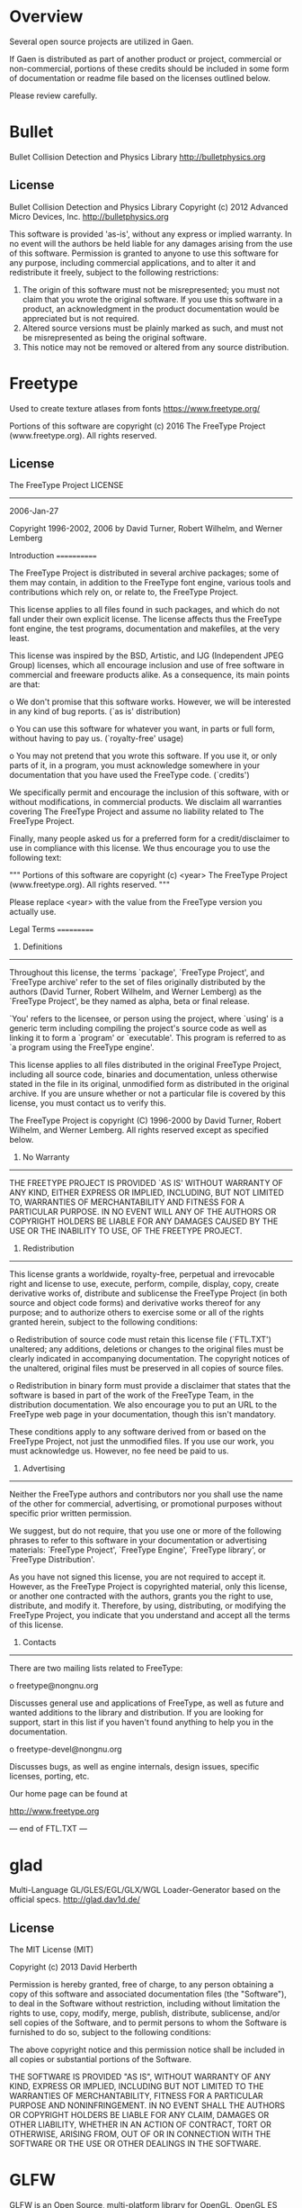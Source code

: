 * Overview
Several open source projects are utilized in Gaen.

If Gaen is distributed as part of another product or project,
commercial or non-commercial, portions of these credits should be
included in some form of documentation or readme file based on the
licenses outlined below.

Please review carefully.

* Bullet
Bullet Collision Detection and Physics Library
http://bulletphysics.org

** License
Bullet Collision Detection and Physics Library
Copyright (c) 2012 Advanced Micro Devices, Inc.  http://bulletphysics.org

This software is provided 'as-is', without any express or implied warranty.
In no event will the authors be held liable for any damages arising from the use of this software.
Permission is granted to anyone to use this software for any purpose, 
including commercial applications, and to alter it and redistribute it freely, 
subject to the following restrictions:

1. The origin of this software must not be misrepresented; you must not claim that you wrote the original software. If you use this software in a product, an acknowledgment in the product documentation would be appreciated but is not required.
2. Altered source versions must be plainly marked as such, and must not be misrepresented as being the original software.
3. This notice may not be removed or altered from any source distribution.

* Freetype
Used to create texture atlases from fonts
https://www.freetype.org/

    Portions of this software are copyright (c) 2016 The FreeType
    Project (www.freetype.org).  All rights reserved.

** License
                    The FreeType Project LICENSE
                    ----------------------------

                            2006-Jan-27

                    Copyright 1996-2002, 2006 by
          David Turner, Robert Wilhelm, and Werner Lemberg



Introduction
============

  The FreeType  Project is distributed in  several archive packages;
  some of them may contain, in addition to the FreeType font engine,
  various tools and  contributions which rely on, or  relate to, the
  FreeType Project.

  This  license applies  to all  files found  in such  packages, and
  which do not  fall under their own explicit  license.  The license
  affects  thus  the  FreeType   font  engine,  the  test  programs,
  documentation and makefiles, at the very least.

  This  license   was  inspired  by  the  BSD,   Artistic,  and  IJG
  (Independent JPEG  Group) licenses, which  all encourage inclusion
  and  use of  free  software in  commercial  and freeware  products
  alike.  As a consequence, its main points are that:

    o We don't promise that this software works. However, we will be
      interested in any kind of bug reports. (`as is' distribution)

    o You can  use this software for whatever you  want, in parts or
      full form, without having to pay us. (`royalty-free' usage)

    o You may not pretend that  you wrote this software.  If you use
      it, or  only parts of it,  in a program,  you must acknowledge
      somewhere  in  your  documentation  that  you  have  used  the
      FreeType code. (`credits')

  We  specifically  permit  and  encourage  the  inclusion  of  this
  software, with  or without modifications,  in commercial products.
  We  disclaim  all warranties  covering  The  FreeType Project  and
  assume no liability related to The FreeType Project.


  Finally,  many  people  asked  us  for  a  preferred  form  for  a
  credit/disclaimer to use in compliance with this license.  We thus
  encourage you to use the following text:

   """
    Portions of this software are copyright (c) <year> The FreeType
    Project (www.freetype.org).  All rights reserved.
   """

  Please replace <year> with the value from the FreeType version you
  actually use.


Legal Terms
===========

0. Definitions
--------------

  Throughout this license,  the terms `package', `FreeType Project',
  and  `FreeType  archive' refer  to  the  set  of files  originally
  distributed  by the  authors  (David Turner,  Robert Wilhelm,  and
  Werner Lemberg) as the `FreeType Project', be they named as alpha,
  beta or final release.

  `You' refers to  the licensee, or person using  the project, where
  `using' is a generic term including compiling the project's source
  code as  well as linking it  to form a  `program' or `executable'.
  This  program is  referred to  as  `a program  using the  FreeType
  engine'.

  This  license applies  to all  files distributed  in  the original
  FreeType  Project,   including  all  source   code,  binaries  and
  documentation,  unless  otherwise  stated   in  the  file  in  its
  original, unmodified form as  distributed in the original archive.
  If you are  unsure whether or not a particular  file is covered by
  this license, you must contact us to verify this.

  The FreeType  Project is copyright (C) 1996-2000  by David Turner,
  Robert Wilhelm, and Werner Lemberg.  All rights reserved except as
  specified below.

1. No Warranty
--------------

  THE FREETYPE PROJECT  IS PROVIDED `AS IS' WITHOUT  WARRANTY OF ANY
  KIND, EITHER  EXPRESS OR IMPLIED,  INCLUDING, BUT NOT  LIMITED TO,
  WARRANTIES  OF  MERCHANTABILITY   AND  FITNESS  FOR  A  PARTICULAR
  PURPOSE.  IN NO EVENT WILL ANY OF THE AUTHORS OR COPYRIGHT HOLDERS
  BE LIABLE  FOR ANY DAMAGES CAUSED  BY THE USE OR  THE INABILITY TO
  USE, OF THE FREETYPE PROJECT.

2. Redistribution
-----------------

  This  license  grants  a  worldwide, royalty-free,  perpetual  and
  irrevocable right  and license to use,  execute, perform, compile,
  display,  copy,   create  derivative  works   of,  distribute  and
  sublicense the  FreeType Project (in  both source and  object code
  forms)  and  derivative works  thereof  for  any  purpose; and  to
  authorize others  to exercise  some or all  of the  rights granted
  herein, subject to the following conditions:

    o Redistribution of  source code  must retain this  license file
      (`FTL.TXT') unaltered; any  additions, deletions or changes to
      the original  files must be clearly  indicated in accompanying
      documentation.   The  copyright   notices  of  the  unaltered,
      original  files must  be  preserved in  all  copies of  source
      files.

    o Redistribution in binary form must provide a  disclaimer  that
      states  that  the software is based in part of the work of the
      FreeType Team,  in  the  distribution  documentation.  We also
      encourage you to put an URL to the FreeType web page  in  your
      documentation, though this isn't mandatory.

  These conditions  apply to any  software derived from or  based on
  the FreeType Project,  not just the unmodified files.   If you use
  our work, you  must acknowledge us.  However, no  fee need be paid
  to us.

3. Advertising
--------------

  Neither the  FreeType authors and  contributors nor you  shall use
  the name of the  other for commercial, advertising, or promotional
  purposes without specific prior written permission.

  We suggest,  but do not require, that  you use one or  more of the
  following phrases to refer  to this software in your documentation
  or advertising  materials: `FreeType Project',  `FreeType Engine',
  `FreeType library', or `FreeType Distribution'.

  As  you have  not signed  this license,  you are  not  required to
  accept  it.   However,  as  the FreeType  Project  is  copyrighted
  material, only  this license, or  another one contracted  with the
  authors, grants you  the right to use, distribute,  and modify it.
  Therefore,  by  using,  distributing,  or modifying  the  FreeType
  Project, you indicate that you understand and accept all the terms
  of this license.

4. Contacts
-----------

  There are two mailing lists related to FreeType:

    o freetype@nongnu.org

      Discusses general use and applications of FreeType, as well as
      future and  wanted additions to the  library and distribution.
      If  you are looking  for support,  start in  this list  if you
      haven't found anything to help you in the documentation.

    o freetype-devel@nongnu.org

      Discusses bugs,  as well  as engine internals,  design issues,
      specific licenses, porting, etc.

  Our home page can be found at

    http://www.freetype.org


--- end of FTL.TXT ---

* glad
Multi-Language GL/GLES/EGL/GLX/WGL Loader-Generator based on the official specs.
http://glad.dav1d.de/

** License
The MIT License (MIT)

Copyright (c) 2013 David Herberth

Permission is hereby granted, free of charge, to any person obtaining a copy of
this software and associated documentation files (the "Software"), to deal in
the Software without restriction, including without limitation the rights to
use, copy, modify, merge, publish, distribute, sublicense, and/or sell copies of
the Software, and to permit persons to whom the Software is furnished to do so,
subject to the following conditions:

The above copyright notice and this permission notice shall be included in all
copies or substantial portions of the Software.

THE SOFTWARE IS PROVIDED "AS IS", WITHOUT WARRANTY OF ANY KIND, EXPRESS OR
IMPLIED, INCLUDING BUT NOT LIMITED TO THE WARRANTIES OF MERCHANTABILITY, FITNESS
FOR A PARTICULAR PURPOSE AND NONINFRINGEMENT. IN NO EVENT SHALL THE AUTHORS OR
COPYRIGHT HOLDERS BE LIABLE FOR ANY CLAIM, DAMAGES OR OTHER LIABILITY, WHETHER
IN AN ACTION OF CONTRACT, TORT OR OTHERWISE, ARISING FROM, OUT OF OR IN
CONNECTION WITH THE SOFTWARE OR THE USE OR OTHER DEALINGS IN THE SOFTWARE.
* GLFW
GLFW is an Open Source, multi-platform library for OpenGL, OpenGL ES
and Vulkan development on the desktop. It provides a simple API for
creating windows, contexts and surfaces, receiving input and events.
http://www.glfw.org/

** License
Copyright (c) 2002-2006 Marcus Geelnard

Copyright (c) 2006-2011 Camilla Berglund

This software is provided 'as-is', without any express or implied
warranty. In no event will the authors be held liable for any damages
arising from the use of this software.

Permission is granted to anyone to use this software for any purpose,
including commercial applications, and to alter it and redistribute it
freely, subject to the following restrictions:

The origin of this software must not be misrepresented; you must not
claim that you wrote the original software. If you use this software
in a product, an acknowledgment in the product documentation would be
appreciated but is not required.

Altered source versions must be plainly marked as such, and must not
be misrepresented as being the original software.

This notice may not be removed or altered from any source
distribution.
* GLM
OpenGL Mathematics C++ library
http://glm.g-truc.net/0.9.7/index.html


** License
================================================================================
The Happy Bunny License (Modified MIT License)
--------------------------------------------------------------------------------
Copyright (c) 2005 - 2016 G-Truc Creation

Permission is hereby granted, free of charge, to any person obtaining a copy
of this software and associated documentation files (the "Software"), to deal
in the Software without restriction, including without limitation the rights
to use, copy, modify, merge, publish, distribute, sublicense, and/or sell
copies of the Software, and to permit persons to whom the Software is
furnished to do so, subject to the following conditions:

The above copyright notice and this permission notice shall be included in
all copies or substantial portions of the Software.

Restrictions: By making use of the Software for military purposes, you choose
to make a Bunny unhappy.

THE SOFTWARE IS PROVIDED "AS IS", WITHOUT WARRANTY OF ANY KIND, EXPRESS OR
IMPLIED, INCLUDING BUT NOT LIMITED TO THE WARRANTIES OF MERCHANTABILITY,
FITNESS FOR A PARTICULAR PURPOSE AND NONINFRINGEMENT. IN NO EVENT SHALL THE
AUTHORS OR COPYRIGHT HOLDERS BE LIABLE FOR ANY CLAIM, DAMAGES OR OTHER
LIABILITY, WHETHER IN AN ACTION OF CONTRACT, TORT OR OTHERWISE, ARISING FROM,
OUT OF OR IN CONNECTION WITH THE SOFTWARE OR THE USE OR OTHER DEALINGS IN
THE SOFTWARE.

================================================================================
The MIT License
--------------------------------------------------------------------------------
Copyright (c) 2005 - 2016 G-Truc Creation

Permission is hereby granted, free of charge, to any person obtaining a copy
of this software and associated documentation files (the "Software"), to deal
in the Software without restriction, including without limitation the rights
to use, copy, modify, merge, publish, distribute, sublicense, and/or sell
copies of the Software, and to permit persons to whom the Software is
furnished to do so, subject to the following conditions:

The above copyright notice and this permission notice shall be included in
all copies or substantial portions of the Software.

THE SOFTWARE IS PROVIDED "AS IS", WITHOUT WARRANTY OF ANY KIND, EXPRESS OR
IMPLIED, INCLUDING BUT NOT LIMITED TO THE WARRANTIES OF MERCHANTABILITY,
FITNESS FOR A PARTICULAR PURPOSE AND NONINFRINGEMENT. IN NO EVENT SHALL THE
AUTHORS OR COPYRIGHT HOLDERS BE LIABLE FOR ANY CLAIM, DAMAGES OR OTHER
LIABILITY, WHETHER IN AN ACTION OF CONTRACT, TORT OR OTHERWISE, ARISING FROM,
OUT OF OR IN CONNECTION WITH THE SOFTWARE OR THE USE OR OTHER DEALINGS IN
THE SOFTWARE.

* Google Test
Unit testing framework for C++
https://github.com/google/googletest

** License
================================================================================
BSD 3-clauses
--------------------------------------------------------------------------------
Copyright (c) 2016, Google Inc.
All rights reserved.

Redistribution and use in source and binary forms, with or without
modification, are permitted provided that the following conditions are met:
    * Redistributions of source code must retain the above copyright
      notice, this list of conditions and the following disclaimer.
    * Redistributions in binary form must reproduce the above copyright
      notice, this list of conditions and the following disclaimer in the
      documentation and/or other materials provided with the distribution.
    * Neither the name of the <organization> nor the
      names of its contributors may be used to endorse or promote products
      derived from this software without specific prior written permission.

THIS SOFTWARE IS PROVIDED BY THE COPYRIGHT HOLDERS AND CONTRIBUTORS "AS IS" AND
ANY EXPRESS OR IMPLIED WARRANTIES, INCLUDING, BUT NOT LIMITED TO, THE IMPLIED
WARRANTIES OF MERCHANTABILITY AND FITNESS FOR A PARTICULAR PURPOSE ARE
DISCLAIMED. IN NO EVENT SHALL <COPYRIGHT HOLDER> BE LIABLE FOR ANY
DIRECT, INDIRECT, INCIDENTAL, SPECIAL, EXEMPLARY, OR CONSEQUENTIAL DAMAGES
(INCLUDING, BUT NOT LIMITED TO, PROCUREMENT OF SUBSTITUTE GOODS OR SERVICES;
LOSS OF USE, DATA, OR PROFITS; OR BUSINESS INTERRUPTION) HOWEVER CAUSED AND
ON ANY THEORY OF LIABILITY, WHETHER IN CONTRACT, STRICT LIABILITY, OR TORT
(INCLUDING NEGLIGENCE OR OTHERWISE) ARISING IN ANY WAY OUT OF THE USE OF THIS
SOFTWARE, EVEN IF ADVISED OF THE POSSIBILITY OF SUCH DAMAGE.

* ios-cmake
iOS cmake support
https://github.com/cristeab/ios-cmake

** License
Copyright (c) 2016, Bogdan Cristea <cristeab@gmail.com>
All rights reserved.

Redistribution and use in source and binary forms, with or without
modification, are permitted provided that the following conditions are
met:

1. Redistributions of source code must retain the above copyright notice,
   this list of conditions and the following disclaimer.

2. Redistributions in binary form must reproduce the above copyright
   notice, this list of conditions and the following disclaimer in the
   documentation and/or other materials provided with the distribution.

3. Neither the name of the copyright holder nor the names of its
   contributors may be used to endorse or promote products derived from
   this software without specific prior written permission.

THIS SOFTWARE IS PROVIDED BY THE COPYRIGHT HOLDERS AND CONTRIBUTORS
"AS IS" AND ANY EXPRESS OR IMPLIED WARRANTIES, INCLUDING, BUT NOT
LIMITED TO, THE IMPLIED WARRANTIES OF MERCHANTABILITY AND FITNESS FOR
A PARTICULAR PURPOSE ARE DISCLAIMED. IN NO EVENT SHALL THE COPYRIGHT
HOLDER OR CONTRIBUTORS BE LIABLE FOR ANY DIRECT, INDIRECT, INCIDENTAL,
SPECIAL, EXEMPLARY, OR CONSEQUENTIAL DAMAGES (INCLUDING, BUT NOT
LIMITED TO, PROCUREMENT OF SUBSTITUTE GOODS OR SERVICES; LOSS OF USE,
DATA, OR PROFITS; OR BUSINESS INTERRUPTION) HOWEVER CAUSED AND ON ANY
THEORY OF LIABILITY, WHETHER IN CONTRACT, STRICT LIABILITY, OR TORT
(INCLUDING NEGLIGENCE OR OTHERWISE) ARISING IN ANY WAY OUT OF THE USE
OF THIS SOFTWARE, EVEN IF ADVISED OF THE POSSIBILITY OF SUCH DAMAGE.

* libpng
libpng is the official PNG reference library. It supports almost all
PNG features, is extensible, and has been extensively tested for over
20 years.
http://www.libpng.org/pub/png/libpng.html

** License

This copy of the libpng notices is provided for your convenience.  In case of
any discrepancy between this copy and the notices in the file png.h that is
included in the libpng distribution, the latter shall prevail.

COPYRIGHT NOTICE, DISCLAIMER, and LICENSE:

If you modify libpng you may insert additional notices immediately following
this sentence.

This code is released under the libpng license.

libpng versions 1.0.7, July 1, 2000 through 1.6.26, October 20, 2016 are
Copyright (c) 2000-2002, 2004, 2006-2016 Glenn Randers-Pehrson, are
derived from libpng-1.0.6, and are distributed according to the same
disclaimer and license as libpng-1.0.6 with the following individuals
added to the list of Contributing Authors:

   Simon-Pierre Cadieux
   Eric S. Raymond
   Mans Rullgard
   Cosmin Truta
   Gilles Vollant
   James Yu

and with the following additions to the disclaimer:

   There is no warranty against interference with your enjoyment of the
   library or against infringement.  There is no warranty that our
   efforts or the library will fulfill any of your particular purposes
   or needs.  This library is provided with all faults, and the entire
   risk of satisfactory quality, performance, accuracy, and effort is with
   the user.

Some files in the "contrib" directory and some configure-generated
files that are distributed with libpng have other copyright owners and
are released under other open source licenses.

libpng versions 0.97, January 1998, through 1.0.6, March 20, 2000, are
Copyright (c) 1998-2000 Glenn Randers-Pehrson, are derived from
libpng-0.96, and are distributed according to the same disclaimer and
license as libpng-0.96, with the following individuals added to the list
of Contributing Authors:

   Tom Lane
   Glenn Randers-Pehrson
   Willem van Schaik

libpng versions 0.89, June 1996, through 0.96, May 1997, are
Copyright (c) 1996-1997 Andreas Dilger, are derived from libpng-0.88,
and are distributed according to the same disclaimer and license as
libpng-0.88, with the following individuals added to the list of
Contributing Authors:

   John Bowler
   Kevin Bracey
   Sam Bushell
   Magnus Holmgren
   Greg Roelofs
   Tom Tanner

Some files in the "scripts" directory have other copyright owners
but are released under this license.

libpng versions 0.5, May 1995, through 0.88, January 1996, are
Copyright (c) 1995-1996 Guy Eric Schalnat, Group 42, Inc.

For the purposes of this copyright and license, "Contributing Authors"
is defined as the following set of individuals:

   Andreas Dilger
   Dave Martindale
   Guy Eric Schalnat
   Paul Schmidt
   Tim Wegner

The PNG Reference Library is supplied "AS IS".  The Contributing Authors
and Group 42, Inc. disclaim all warranties, expressed or implied,
including, without limitation, the warranties of merchantability and of
fitness for any purpose.  The Contributing Authors and Group 42, Inc.
assume no liability for direct, indirect, incidental, special, exemplary,
or consequential damages, which may result from the use of the PNG
Reference Library, even if advised of the possibility of such damage.

Permission is hereby granted to use, copy, modify, and distribute this
source code, or portions hereof, for any purpose, without fee, subject
to the following restrictions:

  1. The origin of this source code must not be misrepresented.

  2. Altered versions must be plainly marked as such and must not
     be misrepresented as being the original source.

  3. This Copyright notice may not be removed or altered from any
     source or altered source distribution.

The Contributing Authors and Group 42, Inc. specifically permit, without
fee, and encourage the use of this source code as a component to
supporting the PNG file format in commercial products.  If you use this
source code in a product, acknowledgment is not required but would be
appreciated.

END OF COPYRIGHT NOTICE, DISCLAIMER, and LICENSE.

TRADEMARK:

The name "libpng" has not been registered by the Copyright owner
as a trademark in any jurisdiction.  However, because libpng has
been distributed and maintained world-wide, continually since 1995,
the Copyright owner claims "common-law trademark protection" in any
jurisdiction where common-law trademark is recognized.

OSI CERTIFICATION:

Libpng is OSI Certified Open Source Software.  OSI Certified Open Source is
a certification mark of the Open Source Initiative. OSI has not addressed
the additional disclaimers inserted at version 1.0.7.

EXPORT CONTROL:

The Copyright owner believes that the Export Control Classification
Number (ECCN) for libpng is EAR99, which means not subject to export
controls or International Traffic in Arms Regulations (ITAR) because
it is open source, publicly available software, that does not contain
any encryption software.  See the EAR, paragraphs 734.3(b)(3) and
734.7(b).

Glenn Randers-Pehrson
glennrp at users.sourceforge.net
October 20, 2016

* Nana
Nana is a cross-platform library for GUI programming in modern C++ style.
http://nanapro.org/en-us/

** License
Boost Software License - Version 1.0 - August 17th, 2003

Permission is hereby granted, free of charge, to any person or organization
obtaining a copy of the software and accompanying documentation covered by
this license (the "Software") to use, reproduce, display, distribute,
execute, and transmit the Software, and to prepare derivative works of the
Software, and to permit third-parties to whom the Software is furnished to
do so, all subject to the following:

The copyright notices in the Software and this entire statement, including
the above license grant, this restriction and the following disclaimer,
must be included in all copies of the Software, in whole or in part, and
all derivative works of the Software, unless such copies or derivative
works are solely in the form of machine-executable object code generated by
a source language processor.

THE SOFTWARE IS PROVIDED "AS IS", WITHOUT WARRANTY OF ANY KIND, EXPRESS OR
IMPLIED, INCLUDING BUT NOT LIMITED TO THE WARRANTIES OF MERCHANTABILITY,
FITNESS FOR A PARTICULAR PURPOSE, TITLE AND NON-INFRINGEMENT. IN NO EVENT
SHALL THE COPYRIGHT HOLDERS OR ANYONE DISTRIBUTING THE SOFTWARE BE LIABLE
FOR ANY DAMAGES OR OTHER LIABILITY, WHETHER IN CONTRACT, TORT OR OTHERWISE,
ARISING FROM, OUT OF OR IN CONNECTION WITH THE SOFTWARE OR THE USE OR OTHER
DEALINGS IN THE SOFTWARE.

* NanoVG
Antialiased 2D vector drawing library on top of OpenGL for UI and visualizations.
https://github.com/memononen/nanovg

** License
Copyright (c) 2013 Mikko Mononen memon@inside.org

This software is provided 'as-is', without any express or implied
warranty.  In no event will the authors be held liable for any damages
arising from the use of this software.

Permission is granted to anyone to use this software for any purpose,
including commercial applications, and to alter it and redistribute it
freely, subject to the following restrictions:

1. The origin of this software must not be misrepresented; you must not
claim that you wrote the original software. If you use this software
in a product, an acknowledgment in the product documentation would be
appreciated but is not required.
2. Altered source versions must be plainly marked as such, and must not be
misrepresented as being the original software.
3. This notice may not be removed or altered from any source distribution.

* Open Fonts
** Inconsolata
Copyright (c) 2011, Raph Levien (firstname.lastname@gmail.com), Copyright (c) 2012, Cyreal (cyreal.org)
This Font Software is licensed under the SIL Open Font License, Version 1.1.
This license is copied below, and is also available with a FAQ at:
http://scripts.sil.org/OFL


-----------------------------------------------------------
SIL OPEN FONT LICENSE Version 1.1 - 26 February 2007
-----------------------------------------------------------

PREAMBLE
The goals of the Open Font License (OFL) are to stimulate worldwide
development of collaborative font projects, to support the font creation
efforts of academic and linguistic communities, and to provide a free and
open framework in which fonts may be shared and improved in partnership
with others.

The OFL allows the licensed fonts to be used, studied, modified and
redistributed freely as long as they are not sold by themselves. The
fonts, including any derivative works, can be bundled, embedded,
redistributed and/or sold with any software provided that any reserved
names are not used by derivative works. The fonts and derivatives,
however, cannot be released under any other type of license. The
requirement for fonts to remain under this license does not apply
to any document created using the fonts or their derivatives.

DEFINITIONS
"Font Software" refers to the set of files released by the Copyright
Holder(s) under this license and clearly marked as such. This may
include source files, build scripts and documentation.

"Reserved Font Name" refers to any names specified as such after the
copyright statement(s).

"Original Version" refers to the collection of Font Software components as
distributed by the Copyright Holder(s).

"Modified Version" refers to any derivative made by adding to, deleting,
or substituting -- in part or in whole -- any of the components of the
Original Version, by changing formats or by porting the Font Software to a
new environment.

"Author" refers to any designer, engineer, programmer, technical
writer or other person who contributed to the Font Software.

PERMISSION & CONDITIONS
Permission is hereby granted, free of charge, to any person obtaining
a copy of the Font Software, to use, study, copy, merge, embed, modify,
redistribute, and sell modified and unmodified copies of the Font
Software, subject to the following conditions:

1) Neither the Font Software nor any of its individual components,
in Original or Modified Versions, may be sold by itself.

2) Original or Modified Versions of the Font Software may be bundled,
redistributed and/or sold with any software, provided that each copy
contains the above copyright notice and this license. These can be
included either as stand-alone text files, human-readable headers or
in the appropriate machine-readable metadata fields within text or
binary files as long as those fields can be easily viewed by the user.

3) No Modified Version of the Font Software may use the Reserved Font
Name(s) unless explicit written permission is granted by the corresponding
Copyright Holder. This restriction only applies to the primary font name as
presented to the users.

4) The name(s) of the Copyright Holder(s) or the Author(s) of the Font
Software shall not be used to promote, endorse or advertise any
Modified Version, except to acknowledge the contribution(s) of the
Copyright Holder(s) and the Author(s) or with their explicit written
permission.

5) The Font Software, modified or unmodified, in part or in whole,
must be distributed entirely under this license, and must not be
distributed under any other license. The requirement for fonts to
remain under this license does not apply to any document created
using the Font Software.

TERMINATION
This license becomes null and void if any of the above conditions are
not met.

DISCLAIMER
THE FONT SOFTWARE IS PROVIDED "AS IS", WITHOUT WARRANTY OF ANY KIND,
EXPRESS OR IMPLIED, INCLUDING BUT NOT LIMITED TO ANY WARRANTIES OF
MERCHANTABILITY, FITNESS FOR A PARTICULAR PURPOSE AND NONINFRINGEMENT
OF COPYRIGHT, PATENT, TRADEMARK, OR OTHER RIGHT. IN NO EVENT SHALL THE
COPYRIGHT HOLDER BE LIABLE FOR ANY CLAIM, DAMAGES OR OTHER LIABILITY,
INCLUDING ANY GENERAL, SPECIAL, INDIRECT, INCIDENTAL, OR CONSEQUENTIAL
DAMAGES, WHETHER IN AN ACTION OF CONTRACT, TORT OR OTHERWISE, ARISING
FROM, OUT OF THE USE OR INABILITY TO USE THE FONT SOFTWARE OR FROM
OTHER DEALINGS IN THE FONT SOFTWARE.
* Profont
An excellent small font
http://tobiasjung.name/profont/

** License
ProFont
MIT License

Copyright (c) 2014 Carl Osterwald, Stephen C. Gilardi, Andrew Welch

Permission is hereby granted, free of charge, to any person obtaining a copy
of this software and associated documentation files (the "Software"), to deal
in the Software without restriction, including without limitation the rights
to use, copy, modify, merge, publish, distribute, sublicense, and/or sell
copies of the Software, and to permit persons to whom the Software is
furnished to do so, subject to the following conditions:

The above copyright notice and this permission notice shall be included in
all copies or substantial portions of the Software.

THE SOFTWARE IS PROVIDED "AS IS", WITHOUT WARRANTY OF ANY KIND, EXPRESS OR
IMPLIED, INCLUDING BUT NOT LIMITED TO THE WARRANTIES OF MERCHANTABILITY,
FITNESS FOR A PARTICULAR PURPOSE AND NONINFRINGEMENT. IN NO EVENT SHALL THE
AUTHORS OR COPYRIGHT HOLDERS BE LIABLE FOR ANY CLAIM, DAMAGES OR OTHER
LIABILITY, WHETHER IN AN ACTION OF CONTRACT, TORT OR OTHERWISE, ARISING FROM,
OUT OF OR IN CONNECTION WITH THE SOFTWARE OR THE USE OR OTHER DEALINGS IN
THE SOFTWARE.
* Ryan's CMake Modules
CreateLaunchers.cmake and dependencies to give give debug targets in
Visual Studio
https://github.com/rpavlik/cmake-modules

** License
Copyright Iowa State University 2009-2014, or Copyright Sensics, Inc. 2014-2015, or Copyright Ryan A. Pavlik 2009-2015

Distributed under the Boost Software License, Version 1.0.

Boost Software License - Version 1.0 - August 17th, 2003

Permission is hereby granted, free of charge, to any person or organization
obtaining a copy of the software and accompanying documentation covered by
this license (the "Software") to use, reproduce, display, distribute,
execute, and transmit the Software, and to prepare derivative works of the
Software, and to permit third-parties to whom the Software is furnished to
do so, all subject to the following:

The copyright notices in the Software and this entire statement, including
the above license grant, this restriction and the following disclaimer,
must be included in all copies of the Software, in whole or in part, and
all derivative works of the Software, unless such copies or derivative
works are solely in the form of machine-executable object code generated by
a source language processor.

THE SOFTWARE IS PROVIDED "AS IS", WITHOUT WARRANTY OF ANY KIND, EXPRESS OR
IMPLIED, INCLUDING BUT NOT LIMITED TO THE WARRANTIES OF MERCHANTABILITY,
FITNESS FOR A PARTICULAR PURPOSE, TITLE AND NON-INFRINGEMENT. IN NO EVENT
SHALL THE COPYRIGHT HOLDERS OR ANYONE DISTRIBUTING THE SOFTWARE BE LIABLE
FOR ANY DAMAGES OR OTHER LIABILITY, WHETHER IN CONTRACT, TORT OR OTHERWISE,
ARISING FROM, OUT OF OR IN CONNECTION WITH THE SOFTWARE OR THE USE OR OTHER
DEALINGS IN THE SOFTWARE.
* stb
single-file public domain libraries for C/C++
https://github.com/nothings/stb

These libraries are in the public domain (or the equivalent where that
is not possible). You can do anything you want with them. You have no
legal obligation to do anything else, although I appreciate
attribution.

* Tiny obj loader
Tiny but powerful single file wavefront obj loader written in C++. No
dependency except for C++ STL. It can parse 10M over polygons with
moderate memory and time.

** License
The MIT License (MIT)

Copyright (c) 2012-2016 Syoyo Fujita and many contributors.

Permission is hereby granted, free of charge, to any person obtaining a copy
of this software and associated documentation files (the "Software"), to deal
in the Software without restriction, including without limitation the rights
to use, copy, modify, merge, publish, distribute, sublicense, and/or sell
copies of the Software, and to permit persons to whom the Software is
furnished to do so, subject to the following conditions:

The above copyright notice and this permission notice shall be included in
all copies or substantial portions of the Software.

THE SOFTWARE IS PROVIDED "AS IS", WITHOUT WARRANTY OF ANY KIND, EXPRESS OR
IMPLIED, INCLUDING BUT NOT LIMITED TO THE WARRANTIES OF MERCHANTABILITY,
FITNESS FOR A PARTICULAR PURPOSE AND NONINFRINGEMENT. IN NO EVENT SHALL THE
AUTHORS OR COPYRIGHT HOLDERS BE LIABLE FOR ANY CLAIM, DAMAGES OR OTHER
LIABILITY, WHETHER IN AN ACTION OF CONTRACT, TORT OR OTHERWISE, ARISING FROM,
OUT OF OR IN CONNECTION WITH THE SOFTWARE OR THE USE OR OTHER DEALINGS IN
THE SOFTWARE.
* zlib
A Massively Spiffy Yet Delicately Unobtrusive Compression Library
(Also Free, Not to Mention Unencumbered by Patents)
http://www.zlib.net/

** License
Copyright (C) 1995-2013 Jean-loup Gailly and Mark Adler

This software is provided 'as-is', without any express or implied
warranty.  In no event will the authors be held liable for any damages
arising from the use of this software.

Permission is granted to anyone to use this software for any purpose,
including commercial applications, and to alter it and redistribute it
freely, subject to the following restrictions:

1. The origin of this software must not be misrepresented; you must not
   claim that you wrote the original software. If you use this software
   in a product, an acknowledgment in the product documentation would be
   appreciated but is not required.
2. Altered source versions must be plainly marked as such, and must not be
   misrepresented as being the original software.
3. This notice may not be removed or altered from any source distribution.

Jean-loup Gailly        Mark Adler
jloup@gzip.org          madler@alumni.caltech.edu


The data format used by the zlib library is described by RFCs (Request for
Comments) 1950 to 1952 in the files http://tools.ietf.org/html/rfc1950
(zlib format), rfc1951 (deflate format) and rfc1952 (gzip format).
